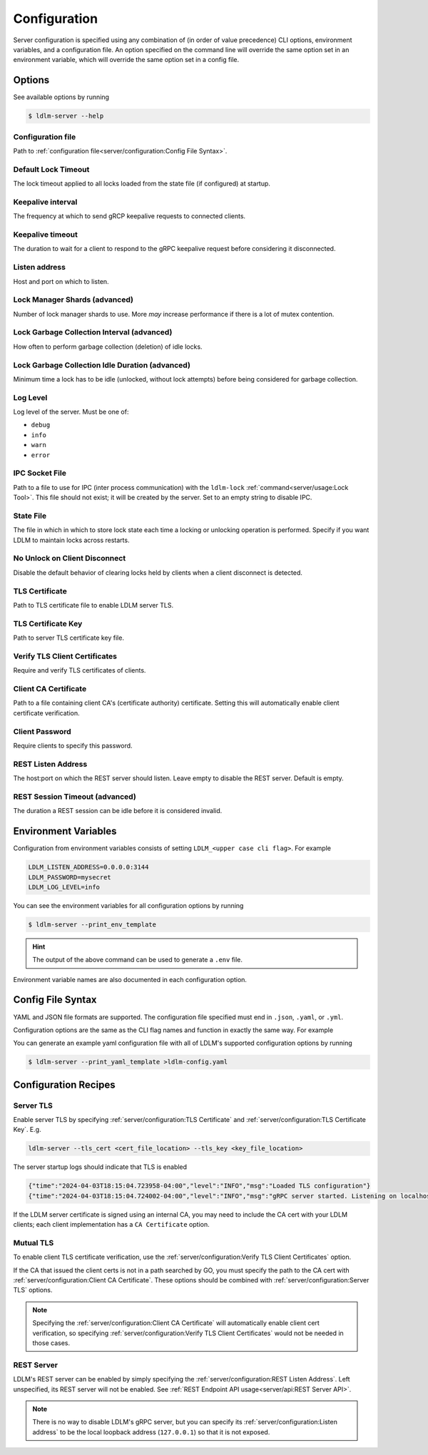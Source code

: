 ================
Configuration
================

Server configuration is specified using any combination of
(in order of value precedence)
CLI options, environment
variables, and a configuration file. An option specified on the command line will
override the same option set in an environment variable, which will override
the same option set in a config file.

Options
----------------------------------------------

See available options by running

.. code-block:: bash

    $ ldlm-server --help


Configuration file
^^^^^^^^^^^^^^^^^^^^^^^^
Path to :ref:`configuration file<server/configuration:Config File Syntax>`.

.. option:: -c <file>, --config_file <file>
    
    | Environment ``LDLM_CONFIG_FILE``


.. seealso::

    For syntax and format of the configuration file, see :ref:`server/configuration:Config File Syntax`

Default Lock Timeout
^^^^^^^^^^^^^^^^^^^^^^^^

The lock timeout applied to all locks loaded from the state file
(if configured) at startup.

.. option:: -d <duration>, --default_lock_timeout <duration>

    | Default ``10m``
    | Environment ``LDLM_DEFAULT_LOCK_TIMEOUT``


Keepalive interval
^^^^^^^^^^^^^^^^^^^^^^^^

The frequency at which to send gRCP keepalive requests to connected clients.

.. option:: -k <duration>, --keepalive_interval <duration>

    | Default ``1m``
    | Environment ``LDLM_KEEPALIVE_INTERVAL``

Keepalive timeout
^^^^^^^^^^^^^^^^^^^^^^^^

The duration to wait for a client to respond to the gRPC keepalive request before considering it
disconnected.

.. option:: -t <duration>, --keepalive_timeout <duration>

    | Default ``10s``
    | Environment ``LDLM_KEEPALIVE_TIMEOUT``


Listen address
^^^^^^^^^^^^^^^^^^^^^^^^

Host and port on which to listen.

.. option:: -l <host:port>, --listen_address <host:port>

    | Default ``localhost:3144``
    | Environment ``LDLM_LISTEN_ADDRESS``


Lock Manager Shards (advanced)
^^^^^^^^^^^^^^^^^^^^^^^^^^^^^^^^^^^^^

Number of lock manager shards to use. More *may* increase performance if there is a lot of mutex
contention.

.. option:: --shards <number>

    | Default ``16``
    | Environment ``LDLM_SHARDS``


Lock Garbage Collection Interval (advanced)
^^^^^^^^^^^^^^^^^^^^^^^^^^^^^^^^^^^^^^^^^^^^^^^^^^^^^^

How often to perform garbage collection (deletion) of idle locks.

.. option:: -g <duration>, --lock_gc_interval <duration>

    | Default ``30m``
    | Environment ``LDLM_LOCK_GC_INTERVAL``


Lock Garbage Collection Idle Duration (advanced)
^^^^^^^^^^^^^^^^^^^^^^^^^^^^^^^^^^^^^^^^^^^^^^^^^^^^^^

Minimum time a lock has to be idle (unlocked, without lock attempts) before being considered for
garbage collection.

.. option:: -m <duration>, --lock_gc_min_idle <duration>

    | Default ``5m``
    | Environment ``LDLM_LOCK_GC_MIN_IDLE``


Log Level
^^^^^^^^^^^^^^^^^^^^^^^^^^^^^^^^^^^^^^^^^^^^^^^^^^^^^^

Log level of the server. Must be one of:

* ``debug``
* ``info``
* ``warn``
* ``error``

.. option:: -v <level>, --log_level <level>

    | Default ``info``
    | Environment ``LDLM_LOG_LEVEL``


IPC Socket File
^^^^^^^^^^^^^^^^^^^^^^^^^^^^^^^^^^^^^^^^^^^^^^^^^^^^^^

Path to a file to use for IPC (inter process communication) 
with the ``ldlm-lock`` :ref:`command<server/usage:Lock Tool>`.
This file should not exist; it will be created by the
server. Set to an empty string to disable IPC. 

.. option:: --ipc_socket_file <file path>

    | Default *platform dependent path*
    | Environment ``LDLM_IPC_SOCKET_FILE``


State File
^^^^^^^^^^^^^^^^^^^^^^^^^^^^^^^^^^^^^^^^^^^^^^^^^^^^^^

The file in which in which to store lock state each time a locking or unlocking operation is
performed. Specify if you want LDLM to maintain locks across restarts.

.. option:: -s <file path>, --state_file <file path>

    | Environment ``LDLM_STATE_FILE``


No Unlock on Client Disconnect
^^^^^^^^^^^^^^^^^^^^^^^^^^^^^^^^^^^^^^^^^^^^^^^^^^^^^^

Disable the default behavior of clearing locks held by clients when a client disconnect is
detected.

.. option:: -n, --no_clear_on_disconnect

    | Environment ``LDLM_NO_CLEAR_ON_DISCONNECT``


TLS Certificate
^^^^^^^^^^^^^^^^^^^^^^^^^^^^^^^^^^^^^^^^^^^^^^^^^^^^^^

Path to TLS certificate file to enable LDLM server TLS.

.. option:: --tls_cert <file>

    | Environment ``LDLM_TLS_CERT``


TLS Certificate Key
^^^^^^^^^^^^^^^^^^^^^^^^^^^^^^^^^^^^^^^^^^^^^^^^^^^^^^

Path to server TLS certificate key file.

.. option:: --tls_key <file>

    | Environment ``LDLM_TLS_KEY``


Verify TLS Client Certificates
^^^^^^^^^^^^^^^^^^^^^^^^^^^^^^^^^^^^^^^^^^^^^^^^^^^^^^

Require and verify TLS certificates of clients.

.. option:: --client_cert_verify

    | Environment ``LDLM_CLIENT_CERT_VERIFY``


Client CA Certificate
^^^^^^^^^^^^^^^^^^^^^^^^^^^^^^^^^^^^^^^^^^^^^^^^^^^^^^

Path to a file containing client CA's (certificate authority) certificate.
Setting this will automatically enable client certificate verification.

.. option:: --client_ca <file>

    | Environment ``LDLM_CLIENT_CA``

Client Password
^^^^^^^^^^^^^^^^^^^^^^^^^^^^^^^^^^^^^^^^^^^^^^^^^^^^^^

Require clients to specify this password.

.. option:: --password

    | Environment ``LDLM_PASSWORD``


REST Listen Address
^^^^^^^^^^^^^^^^^^^^^^^^^^^^^^^^^^^^^^^^^^^^^^^^^^^^^^

The host:port on which the REST server should listen.
Leave empty to disable the REST server. Default is empty.

.. option:: -r <host:port>, --rest_listen_address <host:port>

    | Environment ``LDLM_REST_LISTEN_ADDRESS``


REST Session Timeout (advanced)
^^^^^^^^^^^^^^^^^^^^^^^^^^^^^^^^^^^^^^^^^^^^^^^^^^^^^^

The duration a REST session can be idle before it is considered invalid.

.. option:: --rest_session_timeout <duration>

    | Default ``10m``
    | Environment ``LDLM_REST_SESSION_TIMEOUT``


Environment Variables
-------------------------

Configuration from environment variables consists of setting ``LDLM_<upper case cli flag>``. For example

.. code-block:: bash

    LDLM_LISTEN_ADDRESS=0.0.0.0:3144
    LDLM_PASSWORD=mysecret
    LDLM_LOG_LEVEL=info

You can see the environment variables for all
configuration options by running

.. code-block:: bash

    $ ldlm-server --print_env_template

.. hint::

    The output of the above command can be used to generate a ``.env`` file.

Environment variable names are also documented in each configuration option.

Config File Syntax
---------------------

YAML and JSON file formats are supported.
The configuration file specified must end in ``.json``, ``.yaml``, or ``.yml``.

Configuration options are the same as the CLI flag names and function in exactly
the same way. For example

.. code-block:: yaml
    :caption: YAML

    listen_address: "0.0.0.0:2000"
    lock_gc_interval: "20m"
    lock_gc_min_idle: "10m"
    log_level: info

.. code-block:: json
    :caption: JSON

    {
        "listen_address": "0.0.0.0:6000",
        "lock_gc_interval":"20m"
    }

You can generate an example yaml configuration file with all of LDLM's supported
configuration options by running

.. code-block:: bash

    $ ldlm-server --print_yaml_template >ldlm-config.yaml

.. seealso::

    How to :ref:`specify a configuration file <server/configuration:Configuration file>`.

Configuration Recipes
------------------------

Server TLS
^^^^^^^^^^^^^^^^^

Enable server TLS by specifying :ref:`server/configuration:TLS Certificate` and
:ref:`server/configuration:TLS Certificate Key`. E.g.

.. code-block:: text

    ldlm-server --tls_cert <cert_file_location> --tls_key <key_file_location>


The server startup logs should indicate that TLS is enabled

.. code-block:: text
    
    {"time":"2024-04-03T18:15:04.723958-04:00","level":"INFO","msg":"Loaded TLS configuration"}
    {"time":"2024-04-03T18:15:04.724002-04:00","level":"INFO","msg":"gRPC server started. Listening on localhost:3144"}


If the LDLM server certificate is signed using an internal CA, you may need to include
the CA cert with your LDLM clients; each client implementation has 
a ``CA Certificate`` option.

Mutual TLS
^^^^^^^^^^^^^^^^^

To enable client TLS certificate verification, use the :ref:`server/configuration:Verify TLS Client Certificates`
option.

If the CA that issued the client certs is not in a path searched by GO, you must specify
the path to the CA cert with  :ref:`server/configuration:Client CA Certificate`.
These options should be combined with :ref:`server/configuration:Server TLS` options.

.. note::
    Specifying the :ref:`server/configuration:Client CA Certificate` will automatically
    enable client cert verification,
    so specifying :ref:`server/configuration:Verify TLS Client Certificates`
    would not be needed in those cases.

REST Server
^^^^^^^^^^^^^^^^^

LDLM's REST server can be enabled by simply specifying the :ref:`server/configuration:REST Listen Address`.
Left unspecified, its REST server will not be enabled.
See :ref:`REST Endpoint API usage<server/api:REST Server API>`.

.. note::
    
    There is no way to disable LDLM's gRPC server, but you can specify its
    :ref:`server/configuration:Listen address` to be
    the local loopback address (``127.0.0.1``) so that it is not exposed.
